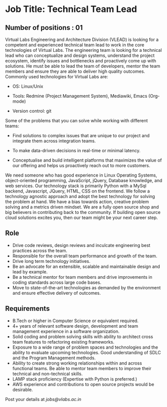 * Job Title: Technical Team Lead 
** Number of positions : 01
Virtual Labs Engineering and Architecture Division (VLEAD) is looking
for a competent and experienced technical team lead to work in the
core technologies of Virtual Labs. The engineering team is looking for
a technical lead who can conceptualize and design systems, understand
the project ecosystem, identify issues and bottlenecks and proactively
come up with solutions. He must be able to lead the team of
developers, mentor the team members and ensure they are able to
deliver high quality outcomes. Commonly used technologies for Virtual
Labs are:

- OS: Linux/Unix

- Tools: Redmine (Project Management System), Mediawiki, Emacs (Org-mode)

- Version control: git

Some of the problems that you can solve while working with different
teams:

- Find solutions to complex issues that are unique to our project and
  integrate them across integration teams.

- To make data-driven decisions in real-time or minimal latency.

- Conceptualise and build intelligent platforms that maximizes the
  value of our offering and helps us proactively reach out to more
  customers.

We need someone who has good experience in Linux Operating Systems,
object-oriented programming, JavaScript, jQuery, Database knowledge,
and web services. Our technology stack is primarily Python with a
MySql backend, Javascript, JQuery, HTML, CSS on the frontend. We
follow a technology agnostic approach and adopt the best technology
for solving the problem at hand. We have a bias towards action,
creative problem solving and a metrics driven mindset. We are a fully
open source shop and big believers in contributing back to the
community. If building open source cloud solutions excites you, then
our team might be your next career step.

** Role

- Drive code reviews, design reviews and inculcate engineering best
  practices across the team.
- Responsible for the overall team performance and growth of the
  team.
- Drive long term technology initiatives.
- Be an advocate for an extensible, scalable and maintainable design
  and lead by example.
- Be a technical mentor for team members and drive improvements in
  coding standards across large code bases.
- Move to state-of-the-art technologies as demanded by the environment
  and ensure effective delivery of outcomes.

** Requirements

- B.Tech or higher in Computer Science or equivalent required.
- 4+ years of relevant software design, development and team
  management experience in a software organization.
- Solid coding and problem solving skills with ability to architect
  cross team features to refactoring existing frameworks.
- Exposure to a wide range of problem spaces and technologies and the
  ability to evaluate upcoming technologies. Good understanding of
  SDLC and the Program Management methods.
- Ability to create strong working relationships within and across
  functional teams. Be able to mentor team members to improve their
  technical and non-technical skills.
- LAMP stack proficiency (Expertise with Python is preferred.)
- AWS experience and contributions to open source projects
  would be desirable.

Post your details at [[jobs@vlabs.ac.in]]
